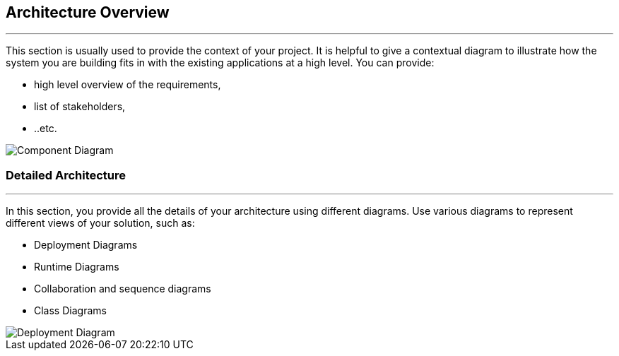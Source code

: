 == Architecture Overview

***

This section is usually used to provide the context of your project. It is helpful to give a contextual diagram to illustrate how the system you are building fits in with the existing applications at a high level.
You can provide:

* high level overview of the requirements,
* list of stakeholders,
* ..etc.

image::diagrams/png/ComponentDiagram.png[Component Diagram]

=== Detailed Architecture

***

In this section, you provide all the details of your architecture using different diagrams. Use various diagrams to represent different views of your solution, such as:

* Deployment Diagrams
* Runtime Diagrams
* Collaboration and sequence diagrams
* Class Diagrams

image::diagrams/png/ClassDiagram.png[Deployment Diagram]